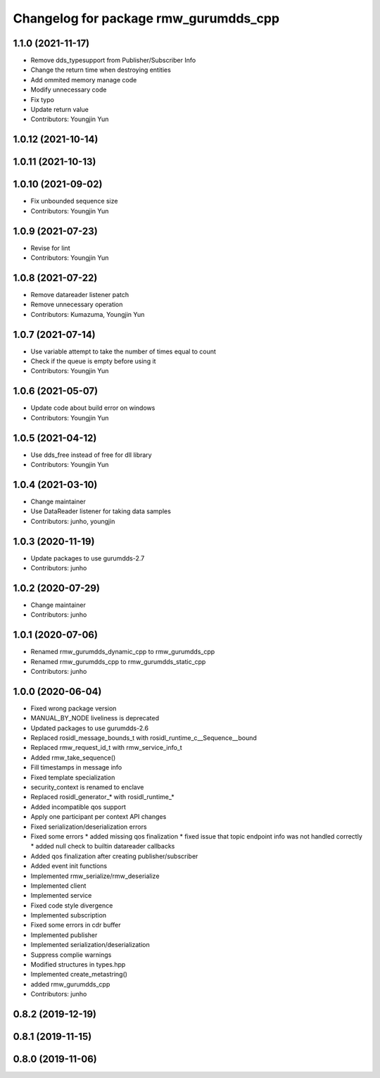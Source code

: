 ^^^^^^^^^^^^^^^^^^^^^^^^^^^^^^^^^^^^^^^^^^^^^^
Changelog for package rmw_gurumdds_cpp
^^^^^^^^^^^^^^^^^^^^^^^^^^^^^^^^^^^^^^^^^^^^^^

1.1.0 (2021-11-17)
------------------
* Remove dds_typesupport from Publisher/Subscriber Info
* Change the return time when destroying entities
* Add ommited memory manage code
* Modify unnecessary code
* Fix typo
* Update return value
* Contributors: Youngjin Yun

1.0.12 (2021-10-14)
-------------------

1.0.11 (2021-10-13)
-------------------

1.0.10 (2021-09-02)
-------------------
* Fix unbounded sequence size
* Contributors: Youngjin Yun

1.0.9 (2021-07-23)
------------------
* Revise for lint
* Contributors: Youngjin Yun

1.0.8 (2021-07-22)
------------------
* Remove datareader listener patch
* Remove unnecessary operation
* Contributors: Kumazuma, Youngjin Yun

1.0.7 (2021-07-14)
------------------
* Use variable attempt to take the number of times equal to count
* Check if the queue is empty before using it
* Contributors: Youngjin Yun

1.0.6 (2021-05-07)
------------------
* Update code about build error on windows
* Contributors: Youngjin Yun

1.0.5 (2021-04-12)
------------------
* Use dds_free instead of free for dll library
* Contributors: Youngjin Yun

1.0.4 (2021-03-10)
------------------
* Change maintainer
* Use DataReader listener for taking data samples
* Contributors: junho, youngjin

1.0.3 (2020-11-19)
------------------
* Update packages to use gurumdds-2.7
* Contributors: junho

1.0.2 (2020-07-29)
------------------
* Change maintainer
* Contributors: junho

1.0.1 (2020-07-06)
------------------
* Renamed rmw_gurumdds_dynamic_cpp to rmw_gurumdds_cpp
* Renamed rmw_gurumdds_cpp to rmw_gurumdds_static_cpp
* Contributors: junho

1.0.0 (2020-06-04)
------------------
* Fixed wrong package version
* MANUAL_BY_NODE liveliness is deprecated
* Updated packages to use gurumdds-2.6
* Replaced rosidl_message_bounds_t with rosidl_runtime_c__Sequence__bound
* Replaced rmw_request_id_t with rmw_service_info_t
* Added rmw_take_sequence()
* Fill timestamps in message info
* Fixed template specialization
* security_context is renamed to enclave
* Replaced rosidl_generator\_* with rosidl_runtime\_*
* Added incompatible qos support
* Apply one participant per context API changes
* Fixed serialization/deserialization errors
* Fixed some errors
  * added missing qos finalization
  * fixed issue that topic endpoint info was not handled correctly
  * added null check to builtin datareader callbacks
* Added qos finalization after creating publisher/subscriber
* Added event init functions
* Implemented rmw_serialize/rmw_deserialize
* Implemented client
* Implemented service
* Fixed code style divergence
* Implemented subscription
* Fixed some errors in cdr buffer
* Implemented publisher
* Implemented serialization/deserialization
* Suppress complie warnings
* Modified structures in types.hpp
* Implemented create_metastring()
* added rmw_gurumdds_cpp
* Contributors: junho

0.8.2 (2019-12-19)
------------------

0.8.1 (2019-11-15)
------------------

0.8.0 (2019-11-06)
------------------
